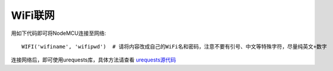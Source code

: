 WiFi联网
=============

用如下代码即可将NodeMCU连接至网络::

    WIFI('wifiname', 'wifipwd')  # 请将内容改成自己的WiFi名和密码，注意不要有引号、中文等特殊字符，尽量纯英文+数字

连接网络后，即可使用urequests库，具体方法请查看 `urequests源代码 <https://github.com/micropython/micropython-lib/blob/master/urequests/urequests.py>`_
